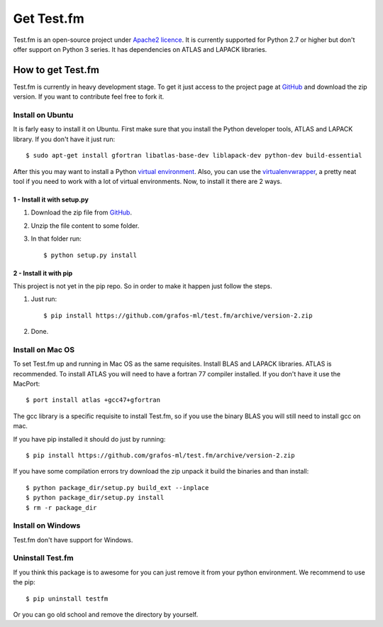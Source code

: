 .. _get-testfm:

Get Test.fm
***********

Test.fm is an open-source project under `Apache2 licence <https://github.com/grafos-ml/test.fm/blob/master/LICENSE>`_.
It is currently supported for Python 2.7 or higher but don't offer support on Python 3 series. It has dependencies
on ATLAS and LAPACK libraries.

How to get Test.fm
==================

Test.fm is currently in heavy development stage. To get it just access to the project page at
`GitHub <https://github.com/grafos-ml/test.fm>`_ and download the zip version. If you want to contribute feel free to
fork it.

Install on Ubuntu
-----------------

It is farly easy to install it on Ubuntu. First make sure that you install the Python developer tools, ATLAS and LAPACK
library. If you don't have it just run::

    $ sudo apt-get install gfortran libatlas-base-dev liblapack-dev python-dev build-essential

After this you may want to install a Python `virtual environment <http://virtualenv.readthedocs.org/en/latest/>`_. Also,
you can use the `virtualenvwrapper <http://virtualenvwrapper.readthedocs.org/en/latest/>`_, a pretty neat tool if you
need to work with a lot of virtual environments. Now, to install it there are 2 ways.

1 - Install it with setup.py
____________________________

#. Download the zip file from `GitHub <https://github.com/grafos-ml/test.fm/archive/version-2.zip>`_.

#. Unzip the file content to some folder.

#. In that folder run::

    $ python setup.py install

2 - Install it with pip
_______________________

This project is not yet in the pip repo. So in order to make it happen just follow the steps.

#. Just run::

    $ pip install https://github.com/grafos-ml/test.fm/archive/version-2.zip

#. Done.

Install on Mac OS
-----------------

To set Test.fm up and running in Mac OS as the same requisites. Install BLAS and LAPACK libraries. ATLAS is recommended.
To install ATLAS you will need to have a fortran 77 compiler installed.
If you don't have it use the MacPort::

    $ port install atlas +gcc47+gfortran

The gcc library is a specific requisite to install Test.fm, so if you use the binary BLAS you will still need to install
gcc on mac.

If you have pip installed it should do just by running::

    $ pip install https://github.com/grafos-ml/test.fm/archive/version-2.zip

If you have some compilation errors try download the zip unpack it build the binaries and than install::

    $ python package_dir/setup.py build_ext --inplace
    $ python package_dir/setup.py install
    $ rm -r package_dir

Install on Windows
------------------

Test.fm don't have support for Windows.

Uninstall Test.fm
-----------------

If you think this package is to awesome for you can just remove it from your python environment. We recommend to use the
pip::

    $ pip uninstall testfm

Or you can go old school and remove the directory by yourself.

